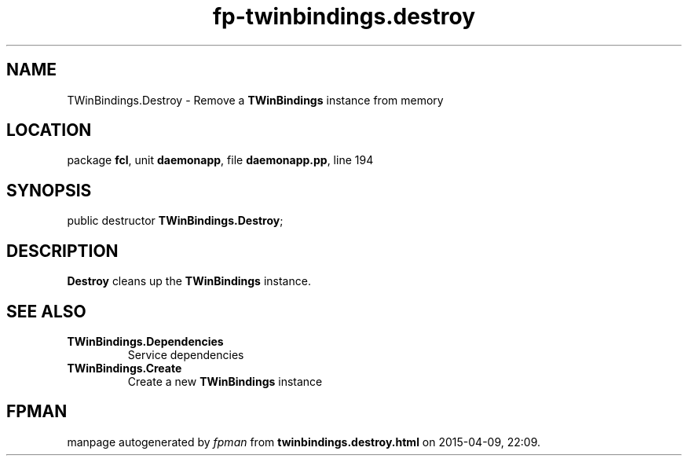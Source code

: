 .\" file autogenerated by fpman
.TH "fp-twinbindings.destroy" 3 "2014-03-14" "fpman" "Free Pascal Programmer's Manual"
.SH NAME
TWinBindings.Destroy - Remove a \fBTWinBindings\fR instance from memory
.SH LOCATION
package \fBfcl\fR, unit \fBdaemonapp\fR, file \fBdaemonapp.pp\fR, line 194
.SH SYNOPSIS
public destructor \fBTWinBindings.Destroy\fR;
.SH DESCRIPTION
\fBDestroy\fR cleans up the \fBTWinBindings\fR instance.


.SH SEE ALSO
.TP
.B TWinBindings.Dependencies
Service dependencies
.TP
.B TWinBindings.Create
Create a new \fBTWinBindings\fR instance

.SH FPMAN
manpage autogenerated by \fIfpman\fR from \fBtwinbindings.destroy.html\fR on 2015-04-09, 22:09.

